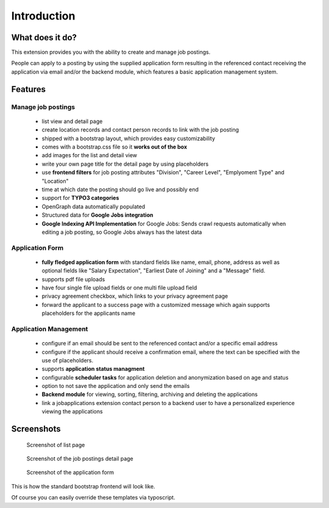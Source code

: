 ﻿.. include:: ../Includes.txt


.. _introduction:

============
Introduction
============

What does it do?
================

This extension provides you with the ability to create and manage job postings.

People can apply to a posting by using the supplied application form resulting in the referenced contact receiving the application via
email and/or the backend module, which features a basic application management system.

.. _features:

Features
========

Manage job postings
-------------------

	* list view and detail page
	* create location records and contact person records to link with the job posting
	* shipped with a bootstrap layout, which provides easy customizability
	* comes with a bootstrap.css file so it **works out of the box**
	* add images for the list and detail view
	* write your own page title for the detail page by using placeholders
	* use **frontend filters** for job posting attributes "Division", "Career Level", "Emplyoment Type" and "Location"
	* time at which date the posting should go live and possibly end
	* support for **TYPO3 categories**
	* OpenGraph data automatically populated
	* Structured data for **Google Jobs integration**
	* **Google Indexing API Implementation** for Google Jobs: Sends crawl requests automatically when editing a job posting, so Google Jobs always has the latest data

Application Form
----------------

	* **fully fledged application form** with standard fields like name, email, phone, address as well as optional fields like "Salary Expectation", "Earliest Date of Joining" and a "Message" field.
	* supports pdf file uploads
	* have four single file upload fields or one multi file upload field
	* privacy agreement checkbox, which links to your privacy agreement page
	* forward the applicant to a success page with a customized message which again supports placeholders for the applicants name

Application Management
----------------------

	* configure if an email should be sent to the referenced contact and/or a specific email address
	* configure if the applicant should receive a confirmation email, where the text can be specified with the use of placeholders.
	* supports **application status managment**
	* configurable **scheduler tasks** for application deletion and anonymization based on age and status
	* option to not save the application and only send the emails
	* **Backend module** for viewing, sorting, filtering, archiving and deleting the applications
	* link a jobapplications extension contact person to a backend user to have a personalized experience viewing the applications

.. _screenshots:

Screenshots
===========

.. figure:: ../Images/Introduction/screen_list_view.png
   :class: with-shadow
   :alt: Screenshot of list page
   :width: 400px

   Screenshot of list page

.. figure:: ../Images/Introduction/screen_detail_view.png
   :class: with-shadow
   :alt: Screenshot of the detail page
   :width: 400px

   Screenshot of the job postings detail page

.. figure:: ../Images/Introduction/screen_application_form.png
   :class: with-shadow
   :alt: Screenshot of the application form
   :width: 400px

   Screenshot of the application form

This is how the standard bootstrap frontend will look like.

Of course you can easily override these templates via typoscript.